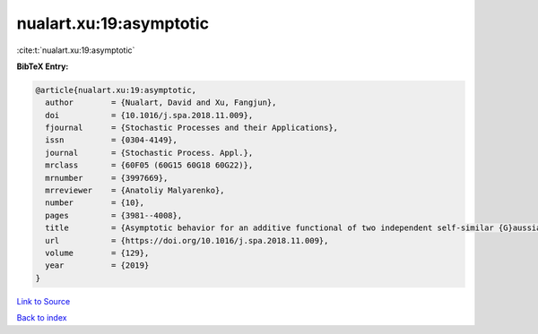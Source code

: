 nualart.xu:19:asymptotic
========================

:cite:t:`nualart.xu:19:asymptotic`

**BibTeX Entry:**

.. code-block:: bibtex

   @article{nualart.xu:19:asymptotic,
     author        = {Nualart, David and Xu, Fangjun},
     doi           = {10.1016/j.spa.2018.11.009},
     fjournal      = {Stochastic Processes and their Applications},
     issn          = {0304-4149},
     journal       = {Stochastic Process. Appl.},
     mrclass       = {60F05 (60G15 60G18 60G22)},
     mrnumber      = {3997669},
     mrreviewer    = {Anatoliy Malyarenko},
     number        = {10},
     pages         = {3981--4008},
     title         = {Asymptotic behavior for an additive functional of two independent self-similar {G}aussian processes},
     url           = {https://doi.org/10.1016/j.spa.2018.11.009},
     volume        = {129},
     year          = {2019}
   }

`Link to Source <https://doi.org/10.1016/j.spa.2018.11.009},>`_


`Back to index <../By-Cite-Keys.html>`_
